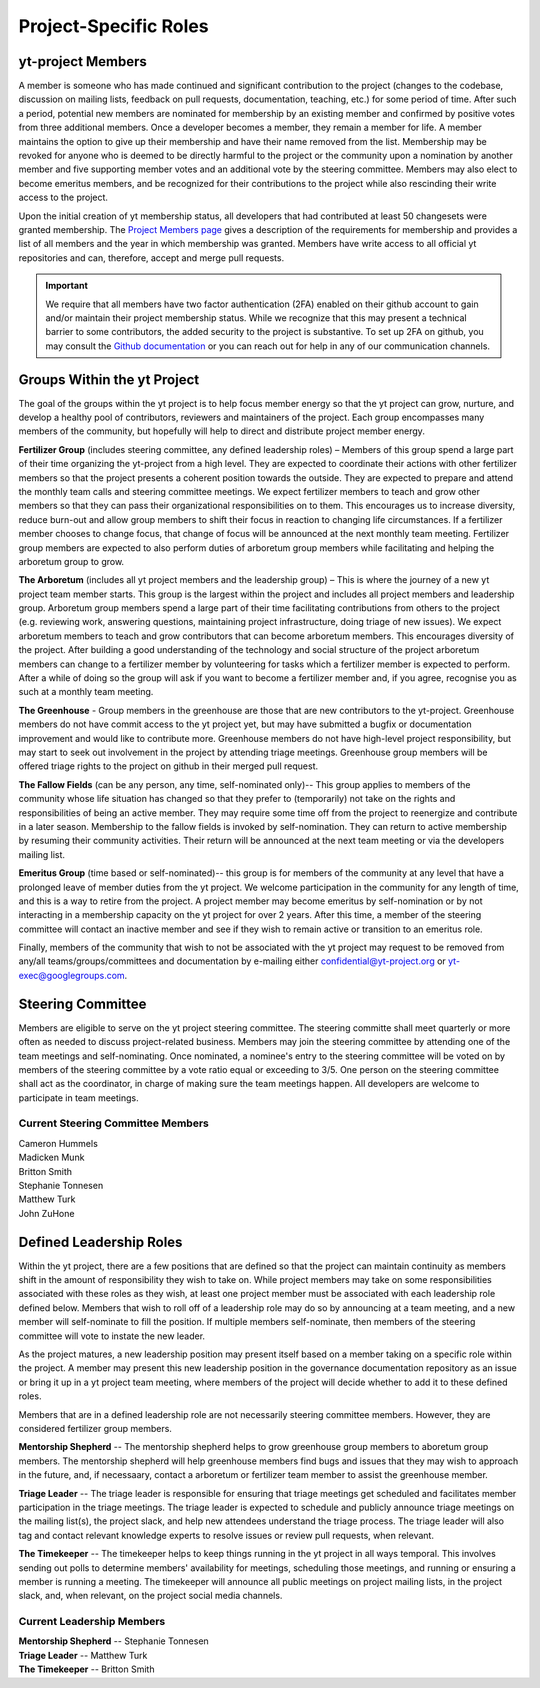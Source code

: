 .. _leadership:

######################
Project-Specific Roles 
######################

yt-project Members
------------------

A member is someone who has made continued and significant contribution to the
project (changes to the codebase, discussion on mailing lists, feedback on pull
requests, documentation, teaching, etc.) for some period of time. After such a
period, potential new members are nominated for membership by an existing
member and confirmed by positive votes from three additional members. Once a
developer becomes a member, they remain a member for life. A member maintains
the option to give up their membership and have their name removed from the
list. Membership may be revoked for anyone who is deemed to be directly harmful
to the project or the community upon a nomination by another member and five
supporting member votes and an additional vote by the steering committee.
Members may also elect to become emeritus members, and be recognized for their
contributions to the project while also rescinding their write access to the
project. 

Upon the initial creation of yt membership status, all
developers that had contributed at least 50 changesets were granted
membership. The `Project Members page <https://yt-project.org/members.html>`_ 
gives a description of the requirements
for membership and provides a list of all members and the year in which
membership was granted. Members have write access to all official yt
repositories and can, therefore, accept and merge pull requests.

.. important::
   We require that all members have two factor authentication (2FA)
   enabled on their github account to gain and/or maintain their project
   membership status. While we recognize that this may present a technical
   barrier to some contributors, the added security to the project is
   substantive. To set up 2FA on github, you may consult the `Github
   documentation
   <https://help.github.com/en/github/authenticating-to-github/securing-your-account-with-two-factor-authentication-2fa>`_
   or you can reach out for help in any of our 
   communication channels. 


Groups Within the yt Project
----------------------------

The goal of the groups within the yt project is to help focus member energy so
that the yt project can grow, nurture, and develop a healthy pool of
contributors, reviewers and maintainers of the project. Each group
encompasses many members of the community, but hopefully will help to direct
and distribute project member energy.

**Fertilizer Group** (includes steering committee, any defined leadership roles) –
Members of this group spend a large part of their time organizing the
yt-project from a high level. They are expected to coordinate their actions
with other fertilizer members so that the project presents a coherent position towards
the outside. They are expected to prepare and attend the monthly team calls and
steering committee meetings. We expect fertilizer members to teach and grow other
members so that they can pass their organizational responsibilities on to them.
This encourages us to increase diversity, reduce burn-out and allow group
members to shift their focus in reaction to changing life circumstances. If a
fertilizer member chooses to change focus, that change of focus will be announced at
the next monthly team meeting. Fertilizer group members are expected to also perform
duties of arboretum group members while facilitating and helping the arboretum group to
grow.

**The Arboretum** (includes all yt project members and the leadership group) – This
is where the journey of a new yt project team member starts. This group is the largest 
within the project and includes all project members and leadership group. 
Arboretum group members
spend a large part of their time facilitating contributions from others to the
project (e.g. reviewing work, answering questions, maintaining project
infrastructure, doing triage of new issues). We expect arboretum members to teach
and grow contributors that can become arboretum members. This encourages diversity
of the project. After building a good understanding of the technology and
social structure of the project arboretum members can change to a fertilizer member by
volunteering for tasks which a fertilizer member is expected to perform. After a while
of doing so the group will ask if you want to become a fertilizer member and, if you
agree, recognise you as such at a monthly team meeting.

**The Greenhouse** - Group members in the greenhouse are those that are 
new contributors to the yt-project.
Greenhouse members do not have commit access to the yt project yet, but may
have submitted a bugfix or documentation improvement and would like to
contribute more. Greenhouse members do not have high-level project
responsibility, but may start to seek out involvement in the project by
attending triage meetings. Greenhouse group members will be offered triage rights to
the project on github in their merged pull request. 

**The Fallow Fields** (can be any person, any time, self-nominated only)-- This group
applies to members of the community whose life situation has changed so that
they prefer to (temporarily) not take on the rights and responsibilities of
being an active member. They may require some time off from the project to
reenergize and contribute in a later season. Membership to the fallow fields is invoked by
self-nomination. They can return to active membership by resuming their
community activities. Their return will be announced at the next team meeting
or via the developers mailing list.

**Emeritus Group** (time based or self-nominated)-- this group is for members
of the community at any level that have a prolonged leave of member duties from
the yt project. We welcome participation in the community for any length of
time, and this is a way to retire from the project. A project member may become
emeritus by self-nomination or by not interacting in a membership capacity on
the yt project for over 2 years. After this time, a member of the steering
committee will contact an inactive member and see if they wish to remain active
or transition to an emeritus role. 

Finally, members of the community that wish to not be associated with the yt
project may request to be removed from any/all teams/groups/committees and
documentation by e-mailing either confidential@yt-project.org or
yt-exec@googlegroups.com.

Steering Committee
------------------

Members are eligible to serve on the yt project steering committee. The
steering committe shall meet quarterly or more often as needed to discuss
project-related business. Members may join the steering committee by attending
one of the team meetings and self-nominating. Once nominated, a nominee's entry
to the steering committee will be voted on by members of the steering committee
by a vote ratio equal or exceeding to 3/5. One person on the steering
committee shall act as the coordinator, in charge of making sure the team
meetings happen. All developers are welcome to participate in team meetings.

Current Steering Committee Members
^^^^^^^^^^^^^^^^^^^^^^^^^^^^^^^^^^

| Cameron Hummels
| Madicken Munk
| Britton Smith
| Stephanie Tonnesen
| Matthew Turk
| John ZuHone

Defined Leadership Roles
------------------------

Within the yt project, there are a few positions that are defined so that the
project can maintain continuity as members shift in the amount of
responsibility they wish to take on. While project members may take on some
responsibilities associated with these roles as they wish, at least one project
member must be associated with each leadership role defined below. Members that
wish to roll off of a leadership role may do so by announcing at a team
meeting, and a new member will self-nominate to fill the position. If
multiple members self-nominate, then members of the steering committee will
vote to instate the new leader. 

As the project matures, a new leadership position
may present itself based on a member taking on a specific role within the
project. A member may present this new leadership position in the governance
documentation repository as an issue or bring it up in a yt project team
meeting, where members of the project will decide whether to add it to these
defined roles. 

Members that are in a defined leadership role
are not necessarily steering committee members. However, they are considered 
fertilizer group members. 

**Mentorship Shepherd** -- The mentorship shepherd helps to grow greenhouse group 
members to aboretum group members. The mentorship shepherd will help greenhouse members
find bugs and issues that they may wish to approach in the future, and, if
necessaary, contact a arboretum or fertilizer team member to assist the greenhouse member. 

**Triage Leader** -- The triage leader is responsible for ensuring that triage
meetings get scheduled and facilitates member participation in the triage
meetings. The triage leader is expected to schedule and publicly announce
triage meetings on the mailing list(s), the project slack, and 
help new attendees understand the triage process. The triage leader will also
tag and contact relevant knowledge experts to resolve issues or review pull
requests, when relevant. 

**The Timekeeper** -- The timekeeper helps to keep things running in the yt
project in all ways temporal. This involves sending out polls to determine members'
availability for meetings, scheduling those meetings, and running or ensuring a
member is running a meeting. The timekeeper will announce all public meetings
on project mailing lists, in the project slack, and, when relevant, on the
project social media channels. 

Current Leadership Members
^^^^^^^^^^^^^^^^^^^^^^^^^^

| **Mentorship Shepherd** -- Stephanie Tonnesen
| **Triage Leader** -- Matthew Turk
| **The Timekeeper** -- Britton Smith
